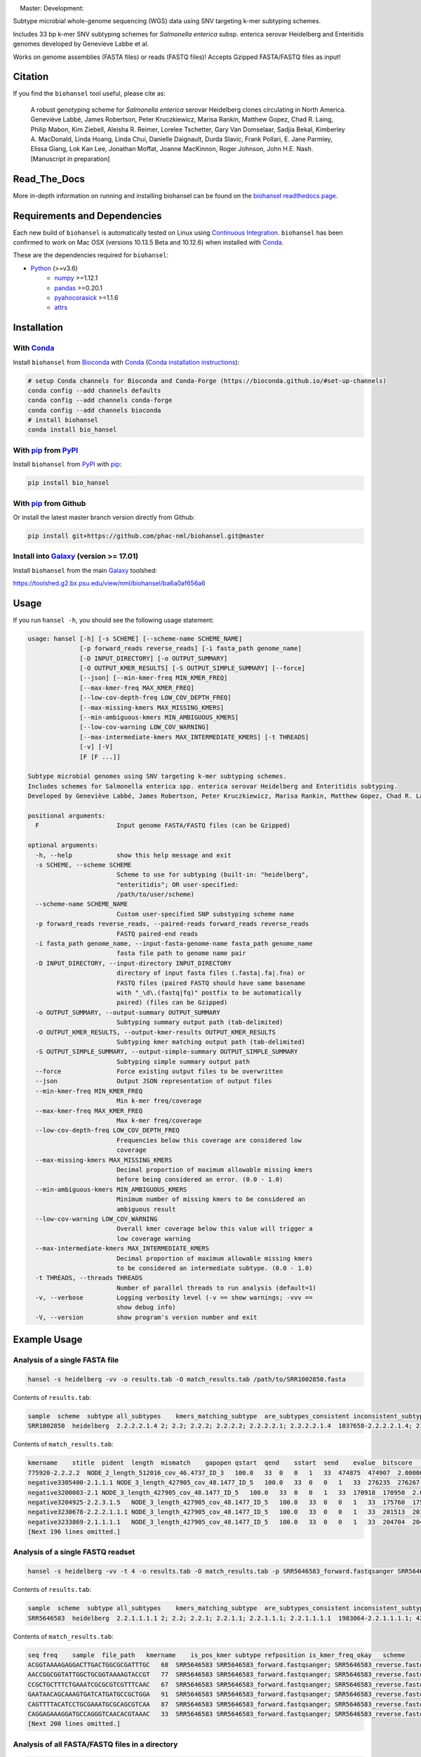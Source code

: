 |logo|

|conda| |nbsp| |pypi| |nbsp| |license| |nbsp| |nbsp| Master:|citest-master| |nbsp| Development:|citest-dev| |rtd|



.. |logo| image:: logo.png
    :target: https://github.com/phac-nml/biohansel
.. |pypi| image:: https://badge.fury.io/py/bio-hansel.svg
    :target: https://pypi.python.org/pypi/bio_hansel/
.. |license| image:: https://img.shields.io/badge/License-Apache%20v2.0-blue.svg
    :target: http://www.apache.org/licenses/LICENSE-2.0
.. |citest-dev|  image:: https://travis-ci.org/phac-nml/biohansel.svg?branch=development
    :target: https://travis-ci.org/phac-nml/biohansel
.. |citest-master| image:: https://travis-ci.org/phac-nml/biohansel.svg?branch=master
    :target: https://travis-ci.org/phac-nml/biohansel
.. |conda|   image:: https://img.shields.io/badge/install%20with-bioconda-brightgreen.svg
    :target: https://bioconda.github.io/recipes/bio_hansel/README.html
.. |nbsp| unicode:: 0xA0
    :trim:
.. |rtd| image:: https://readthedocs.org/projects/pip/badge/?version=latest&style=flat
    :target: https://bio-hansel.readthedocs.io/en/readthedocs/

Subtype microbial whole-genome sequencing (WGS) data using SNV targeting k-mer subtyping schemes.

Includes 33 bp k-mer SNV subtyping schemes for *Salmonella enterica* subsp. enterica serovar Heidelberg and Enteritidis genomes developed by Genevieve Labbe et al.

Works on genome assemblies (FASTA files) or reads (FASTQ files)! Accepts Gzipped FASTA/FASTQ files as input!


Citation
========

If you find the ``biohansel`` tool useful, please cite as:

.. epigraph::

    A robust genotyping scheme for *Salmonella enterica* serovar Heidelberg clones circulating in North America.
    Geneviève Labbé, James Robertson, Peter Kruczkiewicz, Marisa Rankin, Matthew Gopez, Chad R. Laing, Philip Mabon, Kim Ziebell, Aleisha R. Reimer, Lorelee Tschetter, Gary Van Domselaar, Sadjia Bekal, Kimberley A. MacDonald, Linda Hoang, Linda Chui, Danielle Daignault, Durda Slavic, Frank Pollari, E. Jane Parmley, Elissa Giang, Lok Kan Lee, Jonathan Moffat, Joanne MacKinnon, Roger Johnson, John H.E. Nash.
    [Manuscript in preparation]


Read_The_Docs
==============

More in-depth information on running and installing biohansel can be found on the `biohansel readthedocs page <https://bio-hansel.readthedocs.io/en/readthedocs/>`_.


Requirements and Dependencies
=============================

Each new build of ``biohansel`` is automatically tested on Linux using `Continuous Integration <https://travis-ci.org/phac-nml/bio_hansel/branches>`_. ``biohansel`` has been confirmed to work on Mac OSX (versions 10.13.5 Beta and 10.12.6) when installed with Conda_.

These are the dependencies required for ``biohansel``:

- Python_ (>=v3.6)
    - numpy_ >=1.12.1
    - pandas_ >=0.20.1
    - pyahocorasick_ >=1.1.6
    - attrs_


Installation
============

With Conda_
-----------

Install ``biohansel`` from Bioconda_ with Conda_ (`Conda installation instructions <https://bioconda.github.io/#install-conda>`_):

.. code-block:: bash

    # setup Conda channels for Bioconda and Conda-Forge (https://bioconda.github.io/#set-up-channels)
    conda config --add channels defaults
    conda config --add channels conda-forge
    conda config --add channels bioconda
    # install biohansel
    conda install bio_hansel

With pip_ from PyPI_
---------------------

Install ``biohansel`` from PyPI_ with pip_:

.. code-block:: bash

    pip install bio_hansel

With pip_ from Github
---------------------

Or install the latest master branch version directly from Github:

.. code-block:: bash

    pip install git+https://github.com/phac-nml/biohansel.git@master

Install into Galaxy_ (version >= 17.01)
---------------------------------------

Install ``biohansel`` from the main Galaxy_ toolshed:

https://toolshed.g2.bx.psu.edu/view/nml/biohansel/ba6a0af656a6


Usage
=====

If you run ``hansel -h``, you should see the following usage statement:

.. code-block::

    usage: hansel [-h] [-s SCHEME] [--scheme-name SCHEME_NAME]
                  [-p forward_reads reverse_reads] [-i fasta_path genome_name]
                  [-D INPUT_DIRECTORY] [-o OUTPUT_SUMMARY]
                  [-O OUTPUT_KMER_RESULTS] [-S OUTPUT_SIMPLE_SUMMARY] [--force]
                  [--json] [--min-kmer-freq MIN_KMER_FREQ]
                  [--max-kmer-freq MAX_KMER_FREQ]
                  [--low-cov-depth-freq LOW_COV_DEPTH_FREQ]
                  [--max-missing-kmers MAX_MISSING_KMERS]
                  [--min-ambiguous-kmers MIN_AMBIGUOUS_KMERS]
                  [--low-cov-warning LOW_COV_WARNING]
                  [--max-intermediate-kmers MAX_INTERMEDIATE_KMERS] [-t THREADS]
                  [-v] [-V]
                  [F [F ...]]

    Subtype microbial genomes using SNV targeting k-mer subtyping schemes.
    Includes schemes for Salmonella enterica spp. enterica serovar Heidelberg and Enteritidis subtyping.
    Developed by Geneviève Labbé, James Robertson, Peter Kruczkiewicz, Marisa Rankin, Matthew Gopez, Chad R. Laing, Philip Mabon, Kim Ziebell, Aleisha R. Reimer, Lorelee Tschetter, Gary Van Domselaar, Sadjia Bekal, Kimberley A. MacDonald, Linda Hoang, Linda Chui, Danielle Daignault, Durda Slavic, Frank Pollari, E. Jane Parmley, Philip Mabon, Elissa Giang, Lok Kan Lee, Jonathan Moffat, Marisa Rankin, Joanne MacKinnon, Roger Johnson, John H.E. Nash.

    positional arguments:
      F                     Input genome FASTA/FASTQ files (can be Gzipped)

    optional arguments:
      -h, --help            show this help message and exit
      -s SCHEME, --scheme SCHEME
                            Scheme to use for subtyping (built-in: "heidelberg",
                            "enteritidis"; OR user-specified:
                            /path/to/user/scheme)
      --scheme-name SCHEME_NAME
                            Custom user-specified SNP substyping scheme name
      -p forward_reads reverse_reads, --paired-reads forward_reads reverse_reads
                            FASTQ paired-end reads
      -i fasta_path genome_name, --input-fasta-genome-name fasta_path genome_name
                            fasta file path to genome name pair
      -D INPUT_DIRECTORY, --input-directory INPUT_DIRECTORY
                            directory of input fasta files (.fasta|.fa|.fna) or
                            FASTQ files (paired FASTQ should have same basename
                            with "_\d\.(fastq|fq)" postfix to be automatically
                            paired) (files can be Gzipped)
      -o OUTPUT_SUMMARY, --output-summary OUTPUT_SUMMARY
                            Subtyping summary output path (tab-delimited)
      -O OUTPUT_KMER_RESULTS, --output-kmer-results OUTPUT_KMER_RESULTS
                            Subtyping kmer matching output path (tab-delimited)
      -S OUTPUT_SIMPLE_SUMMARY, --output-simple-summary OUTPUT_SIMPLE_SUMMARY
                            Subtyping simple summary output path
      --force               Force existing output files to be overwritten
      --json                Output JSON representation of output files
      --min-kmer-freq MIN_KMER_FREQ
                            Min k-mer freq/coverage
      --max-kmer-freq MAX_KMER_FREQ
                            Max k-mer freq/coverage
      --low-cov-depth-freq LOW_COV_DEPTH_FREQ
                            Frequencies below this coverage are considered low
                            coverage
      --max-missing-kmers MAX_MISSING_KMERS
                            Decimal proportion of maximum allowable missing kmers
                            before being considered an error. (0.0 - 1.0)
      --min-ambiguous-kmers MIN_AMBIGUOUS_KMERS
                            Minimum number of missing kmers to be considered an
                            ambiguous result
      --low-cov-warning LOW_COV_WARNING
                            Overall kmer coverage below this value will trigger a
                            low coverage warning
      --max-intermediate-kmers MAX_INTERMEDIATE_KMERS
                            Decimal proportion of maximum allowable missing kmers
                            to be considered an intermediate subtype. (0.0 - 1.0)
      -t THREADS, --threads THREADS
                            Number of parallel threads to run analysis (default=1)
      -v, --verbose         Logging verbosity level (-v == show warnings; -vvv ==
                            show debug info)
      -V, --version         show program's version number and exit




Example Usage
=============

Analysis of a single FASTA file
-------------------------------

.. code-block:: bash

    hansel -s heidelberg -vv -o results.tab -O match_results.tab /path/to/SRR1002850.fasta


Contents of ``results.tab``:

.. code-block::

    sample  scheme  subtype all_subtypes    kmers_matching_subtype  are_subtypes_consistent inconsistent_subtypes   n_kmers_matching_all    n_kmers_matching_all_total  n_kmers_matching_positive   n_kmers_matching_positive_total n_kmers_matching_subtype    n_kmers_matching_subtype_total  file_path
    SRR1002850  heidelberg  2.2.2.2.1.4 2; 2.2; 2.2.2; 2.2.2.2; 2.2.2.2.1; 2.2.2.2.1.4  1037658-2.2.2.2.1.4; 2154958-2.2.2.2.1.4; 3785187-2.2.2.2.1.4   True        202 202 17  17  3   3   SRR1002850.fasta


Contents of ``match_results.tab``:

.. code-block::

    kmername    stitle  pident  length  mismatch    gapopen qstart  qend    sstart  send    evalue  bitscore    qlen    slen    seq coverage    is_trunc    refposition subtype is_pos_kmer sample  file_path   scheme
    775920-2.2.2.2  NODE_2_length_512016_cov_46.4737_ID_3   100.0   33  0   0   1   33  474875  474907  2.0000000000000002e-11  62.1    33  512016  GTTCAGGTGCTACCGAGGATCGTTTTTGGTGCG   1.0 False   775920  2.2.2.2 True    SRR1002850  SRR1002850.fasta   heidelberg
    negative3305400-2.1.1.1 NODE_3_length_427905_cov_48.1477_ID_5   100.0   33  0   0   1   33  276235  276267  2.0000000000000002e-11  62.1    33  427905  CATCGTGAAGCAGAACAGACGCGCATTCTTGCT   1.0 False   negative3305400 2.1.1.1 False   SRR1002850  SRR1002850.fasta   heidelberg
    negative3200083-2.1 NODE_3_length_427905_cov_48.1477_ID_5   100.0   33  0   0   1   33  170918  170950  2.0000000000000002e-11  62.1    33  427905  ACCCGGTCTACCGCAAAATGGAAAGCGATATGC   1.0 False   negative3200083 2.1 False   SRR1002850  SRR1002850.fasta   heidelberg
    negative3204925-2.2.3.1.5   NODE_3_length_427905_cov_48.1477_ID_5   100.0   33  0   0   1   33  175760  175792  2.0000000000000002e-11  62.1    33  427905  CTCGCTGGCAAGCAGTGCGGGTACTATCGGCGG   1.0 False   negative3204925 2.2.3.1.5   False   SRR1002850  SRR1002850.fasta   heidelberg
    negative3230678-2.2.2.1.1.1 NODE_3_length_427905_cov_48.1477_ID_5   100.0   33  0   0   1   33  201513  201545  2.0000000000000002e-11  62.1    33  427905  AGCGGTGCGCCAAACCACCCGGAATGATGAGTG   1.0 False   negative3230678 2.2.2.1.1.1 False   SRR1002850  SRR1002850.fasta   heidelberg
    negative3233869-2.1.1.1.1   NODE_3_length_427905_cov_48.1477_ID_5   100.0   33  0   0   1   33  204704  204736  2.0000000000000002e-11  62.1    33  427905  CAGCGCTGGTATGTGGCTGCACCATCGTCATTA   1.0 False   
    [Next 196 lines omitted.]


Analysis of a single FASTQ readset
----------------------------------

.. code-block:: bash

    hansel -s heidelberg -vv -t 4 -o results.tab -O match_results.tab -p SRR5646583_forward.fastqsanger SRR5646583_reverse.fastqsanger


Contents of ``results.tab``:

.. code-block::

    sample  scheme  subtype all_subtypes    kmers_matching_subtype  are_subtypes_consistent inconsistent_subtypes   n_kmers_matching_all    n_kmers_matching_all_total  n_kmers_matching_positive   n_kmers_matching_positive_total n_kmers_matching_subtype    n_kmers_matching_subtype_total  file_path
    SRR5646583  heidelberg  2.2.1.1.1.1 2; 2.2; 2.2.1; 2.2.1.1; 2.2.1.1.1; 2.2.1.1.1.1  1983064-2.2.1.1.1.1; 4211912-2.2.1.1.1.1    True        202 202 20  20  2   2   SRR5646583_forward.fastqsanger; SRR5646583_reverse.fastqsanger


Contents of ``match_results.tab``:

.. code-block::

    seq freq    sample  file_path   kmername    is_pos_kmer subtype refposition is_kmer_freq_okay   scheme
    ACGGTAAAAGAGGACTTGACTGGCGCGATTTGC   68  SRR5646583 SRR5646583_forward.fastqsanger; SRR5646583_reverse.fastqsanger    21097-2.2.1.1.1 True    2.2.1.1.1   21097   True    heidelberg
    AACCGGCGGTATTGGCTGCGGTAAAAGTACCGT   77  SRR5646583 SRR5646583_forward.fastqsanger; SRR5646583_reverse.fastqsanger    157792-2.2.1.1.1    True    2.2.1.1.1   157792  True    heidelberg
    CCGCTGCTTTCTGAAATCGCGCGTCGTTTCAAC   67  SRR5646583 SRR5646583_forward.fastqsanger; SRR5646583_reverse.fastqsanger    293728-2.2.1.1  True    2.2.1.1 293728  True    heidelberg
    GAATAACAGCAAAGTGATCATGATGCCGCTGGA   91  SRR5646583 SRR5646583_forward.fastqsanger; SRR5646583_reverse.fastqsanger    607438-2.2.1    True    2.2.1   607438  True    heidelberg
    CAGTTTTACATCCTGCGAAATGCGCAGCGTCAA   87  SRR5646583 SRR5646583_forward.fastqsanger; SRR5646583_reverse.fastqsanger    691203-2.2.1.1  True    2.2.1.1 691203  True    heidelberg
    CAGGAGAAAGGATGCCAGGGTCAACACGTAAAC   33  SRR5646583 SRR5646583_forward.fastqsanger; SRR5646583_reverse.fastqsanger    944885-2.2.1.1.1    True    2.2.1.1.1   944885  True    heidelberg
    [Next 200 lines omitted.]

Analysis of all FASTA/FASTQ files in a directory
------------------------------------------------

.. code-block:: bash

    hansel -s heidelberg -vv --threads <n_cpu> -o results.tab -O match_results.tab -D /path/to/fastas_or_fastqs/


``hansel`` will only attempt to analyze the FASTA/FASTQ files within the specified directory and will not descend into any subdirectories!


Development
===========


Get the latest development code using Git from GitHub:

.. code-block:: bash

    git clone https://github.com/phac-nml/biohansel.git
    cd biohansel/
    git checkout development
    # Create a virtual environment (virtualenv) for development
    virtualenv -p python3 .venv
    # Activate the newly created virtualenv
    source .venv/bin/activate
    # Install biohansel into the virtualenv in "editable" mode
    pip install -e .


Run tests with pytest_:

.. code-block:: bash

    # In the biohansel/ root directory, install pytest for running tests
    pip install pytest
    # Run all tests in tests/ directory
    pytest
    # Or run a specific test module
    pytest -s tests/test_qc.py



Legal
=====

Copyright Government of Canada 2017

Written by: National Microbiology Laboratory, Public Health Agency of Canada

Licensed under the Apache License, Version 2.0 (the "License"); you may not use
this work except in compliance with the License. You may obtain a copy of the
License at:

http://www.apache.org/licenses/LICENSE-2.0

Unless required by applicable law or agreed to in writing, software distributed
under the License is distributed on an "AS IS" BASIS, WITHOUT WARRANTIES OR
CONDITIONS OF ANY KIND, either express or implied. See the License for the
specific language governing permissions and limitations under the License.

Contact
=======

**Gary van Domselaar**: gary.vandomselaar@phac-aspc.gc.ca


.. _PyPI: https://pypi.org/project/bio-hansel/
.. _Conda: https://conda.io/docs/
.. _Bioconda: https://bioconda.github.io/
.. _pip: https://pip.pypa.io/en/stable/quickstart/
.. _numpy: http://www.numpy.org/
.. _pandas: http://pandas.pydata.org/
.. _pyahocorasick: http://pyahocorasick.readthedocs.io/en/latest/
.. _attrs: http://www.attrs.org/en/stable/
.. _Python: https://www.python.org/
.. _Galaxy: https://galaxyproject.org/
.. _pytest: https://docs.pytest.org/en/latest/
